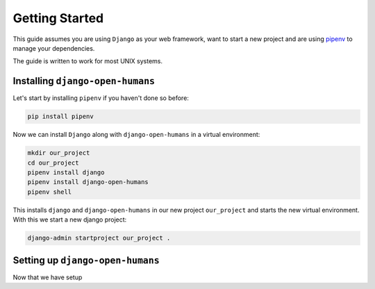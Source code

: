 ###############
Getting Started
###############

This guide assumes you are using ``Django`` as your web framework, want to start a new project and are using
`pipenv <https://pipenv.readthedocs.io/en/latest/>`_ to manage your dependencies.

The guide is written to work for most UNIX systems.

Installing ``django-open-humans``
=================================

Let's start by installing ``pipenv`` if you haven't done so before:

.. code-block:: shell

  pip install pipenv

Now we can install ``Django`` along with ``django-open-humans`` in a virtual environment:

.. code-block:: shell

  mkdir our_project
  cd our_project
  pipenv install django
  pipenv install django-open-humans
  pipenv shell

This installs ``django`` and ``django-open-humans`` in our new project ``our_project``
and starts the new virtual environment. With this we start a new django project:

.. code-block:: shell

  django-admin startproject our_project .


Setting up ``django-open-humans``
=================================

Now that we have setup 
